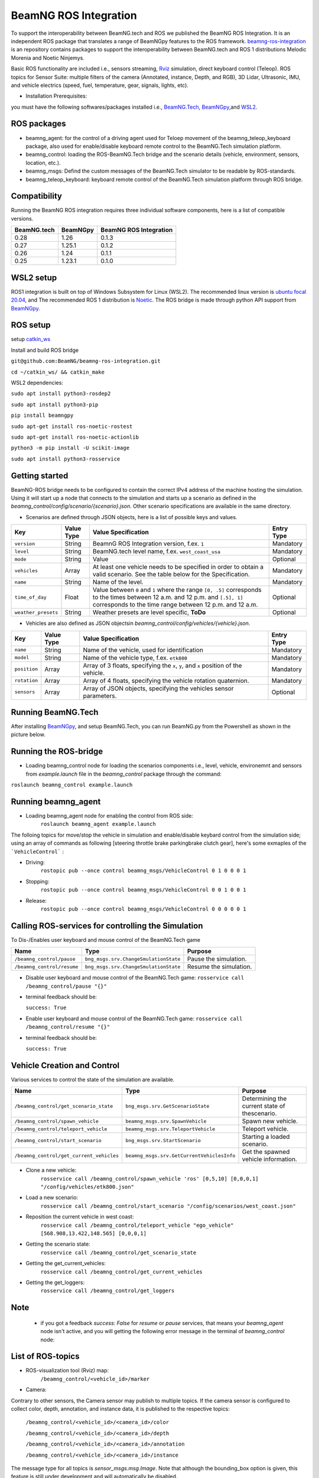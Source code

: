 BeamNG ROS Integration
**********************

To support the interoperability between BeamNG.tech and ROS we published the BeamNG ROS Integration.
It is an independent ROS package that translates a range of BeamNGpy features to the ROS framework. `beamng-ros-integration <https://github.com/BeamNG/beamng-ros-integration>`_ is an repository contains packages to support the interoperability between BeamNG.tech and ROS 1 distributions Melodic Morenia and Noetic Ninjemys.

Basic ROS functionality are included i.e., sensors streaming, `Rviz <http://wiki.ros.org/rviz>`_ simulation, direct keyboard control (Teleop). ROS topics for Sensor Suite:  multiple filters of the camera (Annotated, instance, Depth, and RGB), 3D Lidar, Ultrasonic, IMU, and vehicle electrics (speed, fuel, temperature, gear, signals, lights, etc).


- Installation Prerequisites:

you must have the following softwares/packages installed i.e., `BeamNG.Tech <https://documentation.beamng.com/beamng_tech/>`_, `BeamNGpy <https://pypi.org/project/beamngpy/>`__,and `WSL2 <https://jack-kawell.com/2020/06/12/ros-wsl2/>`_.


ROS packages
^^^^^^^^^^^^

- beamng_agent: for the control of a driving agent used for Teloep movement of the beamng_teleop_keyboard package, also used for enable/disable keyboard remote control to the BeamNG.Tech simulation platform.

- beamng_control: loading the ROS-BeamNG.Tech bridge and the scenario details (vehicle, environment, sensors, location, etc.).

- beamng_msgs: Defind the custom messages of the BeamNG.Tech simulator to be readable by ROS-standards.

- beamng_teleop_keyboard: keyboard remote control of the BeamNG.Tech simulation platform through ROS bridge.

Compatibility
^^^^^^^^^^^^^

Running the BeamNG ROS integration requires three individual software components, here is a list of compatible versions.

+-------------+----------+------------------------+
| BeamNG.tech | BeamNGpy | BeamNG ROS Integration |
+=============+==========+========================+
| 0.28        | 1.26     | 0.1.3                  |
+-------------+----------+------------------------+
| 0.27        | 1.25.1   | 0.1.2                  |
+-------------+----------+------------------------+
| 0.26        | 1.24     | 0.1.1                  |
+-------------+----------+------------------------+
| 0.25        | 1.23.1   | 0.1.0                  |
+-------------+----------+------------------------+

WSL2 setup
^^^^^^^^^^
ROS1 integration is built on top of Windows Subsystem for Linux (WSL2). The recommended linux version is `ubuntu focal 20.04 <http://old-releases.ubuntu.com/releases/focal/>`_, and The recommended ROS 1 distribution is `Noetic <http://wiki.ros.org/noetic/Installation/Ubuntu>`_. The ROS bridge is made through python API support from `BeamNGpy <https://github.com/BeamNG/BeamNGpy>`_.


ROS setup
^^^^^^^^^
setup `catkin_ws <http://wiki.ros.org/ROS/Tutorials/InstallingandConfiguringROSEnvironment>`_

Install and build ROS bridge

``git@github.com:BeamNG/beamng-ros-integration.git``

``cd ~/catkin_ws/ && catkin_make``

WSL2 dependencies:

``sudo apt install python3-rosdep2``

``sudo apt install python3-pip``

``pip install beamngpy``

``sudo apt-get install ros-noetic-rostest``

``sudo apt-get install ros-noetic-actionlib``

``python3 -m pip install -U scikit-image``

``sudo apt install python3-rosservice``


Getting started
^^^^^^^^^^^^^^^

BeamNG-ROS bridge needs to be configured to contain the correct IPv4 address of the machine hosting the simulation.
Using it will start up a node that connects to the simulation and starts up a scenario as defined in the `beamng_control/config/scenario/{scenario}.json`. Other scenario specifications are available in the same directory.

- Scenarios are defined through JSON objects, here is a list of possible keys and values.


+----------------------+------------------+-------------------------------------------------------------------------------------+------------+
|Key                   |Value Type        | Value Specification                                                                 | Entry Type |
+======================+==================+=====================================================================================+============+
|``version``           |String            | BeamnG ROS Integration version, f.ex. ``1``                                         | Mandatory  |
+----------------------+------------------+-------------------------------------------------------------------------------------+------------+
|``level``             |String            | BeamNG.tech level name, f.ex. ``west_coast_usa``                                    | Mandatory  |
+----------------------+------------------+-------------------------------------------------------------------------------------+------------+
|``mode``              |String            | Value                                                                               | Optional   |
+----------------------+------------------+-------------------------------------------------------------------------------------+------------+
|``vehicles``          |Array             | At least one vehicle needs to be specified in order to obtain a valid scenario.     | Mandatory  |
|                      |                  | See the table below for the Specification.                                          |            |
+----------------------+------------------+-------------------------------------------------------------------------------------+------------+
|``name``              |String            | Name of the level.                                                                  | Mandatory  |
+----------------------+------------------+-------------------------------------------------------------------------------------+------------+
|``time_of_day``       |Float             | Value between ``0`` and ``1`` where the range ``[0, .5]`` corresponds               | Optional   |
|                      |                  | to the times between 12 a.m. and 12 p.m. and ``[.5], 1]`` corresponds to            |            |
|                      |                  | the time range between 12 p.m. and 12 a.m.                                          |            |
+----------------------+------------------+-------------------------------------------------------------------------------------+------------+
|``weather_presets``   |String            | Weather presets are level specific, **ToDo**                                        | Optional   |
+----------------------+------------------+-------------------------------------------------------------------------------------+------------+




- Vehicles are also defined as JSON objectsin `beamng_control/config/vehicles/{vehicle}.json`.

+----------------------+------------------+-------------------------------------------------------------------------------------+------------+
|Key                   |Value Type        | Value Specification                                                                 | Entry Type |
+======================+==================+=====================================================================================+============+
|``name``              |String            |Name of the vehicle, used for identification                                         | Mandatory  |
+----------------------+------------------+-------------------------------------------------------------------------------------+------------+
|``model``             |String            |Name of the vehicle type, f.ex. ``etk800``                                           | Mandatory  |
+----------------------+------------------+-------------------------------------------------------------------------------------+------------+
|``position``          |Array             |Array of 3 floats, specifying the ``x``, ``y``, and ``x`` position of the vehicle.   | Mandatory  |
+----------------------+------------------+-------------------------------------------------------------------------------------+------------+
|``rotation``          |Array             |Array of 4 floats, specifying the vehicle rotation quaternion.                       | Mandatory  |
+----------------------+------------------+-------------------------------------------------------------------------------------+------------+
|``sensors``           |Array             |Array of JSON objects, specifying the vehicles sensor parameters.                    | Optional   |
+----------------------+------------------+-------------------------------------------------------------------------------------+------------+


Running BeamNG.Tech
^^^^^^^^^^^^^^^^^^^

After installing `BeamNGpy <https://github.com/BeamNG/BeamNGpy>`__, and setup BeamNG.Tech, you can run BeamNG.py from the Powershell as shown in the picture below.

.. image:: https://github.com/BeamNG/BeamNGpy/raw/master/media/bngpy.png
  :width: 800
  :alt: Run BeamNG.Tech from BeamNGpy
.. ![Run BeamNG.Tech from BeamNGpy](https://github.com/BeamNG/BeamNGpy/raw/master/media/bngpy.png)


Running the ROS-bridge
^^^^^^^^^^^^^^^^^^^^^^
* Loading beamng_control node for loading the scenarios components i.e., level, vehicle, environemnt and sensors from `example.launch` file in the `beamng_control` package through the command:

``roslaunch beamng_control example.launch``

Running beamng_agent
^^^^^^^^^^^^^^^^^^^^
* Loading beamng_agent node for enabling the control from ROS side:
    ``roslaunch beamng_agent example.launch``

The folloing topics for move/stop the vehicle in simulation and enable/disable keybard control from the simulation side; using an array of commands as following [steering throttle brake parkingbrake clutch gear], here's some exmaples of the ```VehicleControl``` :

* Driving:
    ``rostopic pub --once control beamng_msgs/VehicleControl 0 1 0 0 0 1``


- Stopping:
    ``rostopic pub --once control beamng_msgs/VehicleControl 0 0 1 0 0 1``


* Release:
    ``rostopic pub --once control beamng_msgs/VehicleControl 0 0 0 0 0 1``


Calling ROS-services for controlling the Simulation
^^^^^^^^^^^^^^^^^^^^^^^^^^^^^^^^^^^^^^^^^^^^^^^^^^^

To Dis-/Enables user keyboard and mouse control of the BeamNG.Tech game

+--------------------------------------+-----------------------------------------------+-----------------------------+
|Name                                  |  Type                                         |  Purpose                    |
+======================================+==================+============================+=============================+
|``/beamng_control/pause``             | ``bng_msgs.srv.ChangeSmulationState``         |  Pause the simulation.      |
+--------------------------------------+-----------------------------------------------+-----------------------------+
|``/beamng_control/resume``            | ``bng_msgs.srv.ChangeSmulationState``         |  Resume the simulation.     |
+--------------------------------------+-----------------------------------------------+-----------------------------+


- Disable user keyboard and mouse control of the BeamNG.Tech game:
  ``rosservice call /beamng_control/pause "{}"``
- terminal feedback should be:

  ``success: True``

- Enable user keyboard and mouse control of the BeamNG.Tech game:
  ``rosservice call /beamng_control/resume "{}"``

- terminal feedback should be:

  ``success: True``





Vehicle Creation and Control
^^^^^^^^^^^^^^^^^^^^^^^^^^^^
Various services to control the state of the simulation are available.

+---------------------------------------------+---------------------------------------------+------------------------------------------------------+
|Name                                         |Type                                         | Purpose                                              |
+=============================================+=============================================+======================================================+
|``/beamng_control/get_scenario_state``       |``bng_msgs.srv.GetScenarioState``            | Determining the current state of thescenario.        |
+---------------------------------------------+---------------------------------------------+------------------------------------------------------+
|``/beamng_control/spawn_vehicle``            |``beamng_msgs.srv.SpawnVehicle``             | Spawn new vehicle.                                   |
+---------------------------------------------+---------------------------------------------+------------------------------------------------------+
|``/beamng_control/teleport_vehicle``         |``beamng_msgs.srv.TeleportVehicle``          | Teleport vehicle.                                    |
+---------------------------------------------+---------------------------------------------+------------------------------------------------------+
|``/beamng_control/start_scenario``           |``bng_msgs.srv.StartScenario``               | Starting a loaded scenario.                          |
+---------------------------------------------+---------------------------------------------+------------------------------------------------------+
|``/beamng_control/get_current_vehicles``     |``beamng_msgs.srv.GetCurrentVehiclesInfo``   | Get the spawned vehicle information.                 |
+---------------------------------------------+---------------------------------------------+------------------------------------------------------+


- Clone a new vehicle:
    ``rosservice call /beamng_control/spawn_vehicle 'ros' [0,5,10] [0,0,0,1] "/config/vehicles/etk800.json"``


- Load a new scenario:
    ``rosservice call /beamng_control/start_scenario "/config/scenarios/west_coast.json"``


- Reposition the current vehicle in west coast:
    ``rosservice call /beamng_control/teleport_vehicle "ego_vehicle" [568.908,13.422,148.565] [0,0,0,1]``


- Getting the scenario state:
    ``rosservice call /beamng_control/get_scenario_state``


- Getting the get_current_vehicles:
    ``rosservice call /beamng_control/get_current_vehicles``


- Getting the get_loggers:
   ``rosservice call /beamng_control/get_loggers``

Note
^^^^

  - if you got a feedback `success: False` for `resume` or `pause` services, that means your `beamng_agent` node isn't active, and you will getting the following error message in the terminal of `beamng_control` node:






List of ROS-topics
^^^^^^^^^^^^^^^^^^

* ROS-visualization tool (Rviz) map:
      ``/beamng_control/<vehicle_id>/marker``


.. .. image:: https://github.com/BeamNG/BeamNGpy/raw/master/media/rviz_west_coast_usa.png
..   :width: 800
..   :alt: Rviz Map of road network West Coast, US

.. ![Rviz Map of road network West Coast, USA](https://github.com/BeamNG/BeamNGpy/raw/master/media/rviz_west_coast_usa.png)


* Camera:

Contrary to other sensors, the Camera sensor may publish to multiple topics.
If the camera sensor is configured to collect color, depth, annotation, and instance data, it is published to the respective topics:

      ``/beamng_control/<vehicle_id>/<camera_id>/color``

      ``/beamng_control/<vehicle_id>/<camera_id>/depth``

      ``/beamng_control/<vehicle_id>/<camera_id>/annotation``

      ``/beamng_control/<vehicle_id>/<camera_id>/instance``

The message type for all topics is `sensor_msgs.msg.Image`.
Note that although the bounding_box option is given, this feature is still under development and will automatically be disabled.

+--------------------+------------------+---------------------------------------------------------------------------------------+------------+
|Key                 |Value Type        | Value Specification                                                                   | Entry Type |
+====================+==================+=======================================================================================+============+
|``type``            | String           | ``Camera.default``                                                                    | Mandatory  |
+--------------------+------------------+---------------------------------------------------------------------------------------+------------+
|``name``            | String           | Unique sensor id.                                                                     | Mandatory  |
+--------------------+------------------+---------------------------------------------------------------------------------------+------------+
|``position``        | Array            | Array of 3 floats, specifying the ``x``, ``y``, and ``x`` position of the sensor.     | Mandatory  |
+--------------------+------------------+---------------------------------------------------------------------------------------+------------+
|``orientation``     | Array            | Array of 4 floats, specifying the vehicle rotation quaternion                         | Mandatory  |
+--------------------+------------------+---------------------------------------------------------------------------------------+------------+
|``resolution``      | Array            | Tuple of ints, defining the ``x`` and ``y`` resolution of                                 | Optional   |
|                    |                  | the resulting images.                                                                 |            |
+--------------------+------------------+---------------------------------------------------------------------------------------+------------+
|``fov``             | Integer          | Camera field of view.                                                                 | Optional   |
+--------------------+------------------+---------------------------------------------------------------------------------------+------------+
|``colour``          | Boolean          | Dis-/Enables color image generation.                                                  | Optional   |
+--------------------+------------------+---------------------------------------------------------------------------------------+------------+
|``depth``           | Boolean          | Dis-/Enables depth image generation.                                                  | Optional   |
+--------------------+------------------+---------------------------------------------------------------------------------------+------------+
|``annotation``      | Boolean          | Dis-/Enables ground truth generation for object type annotation.                      | Optional   |
+--------------------+------------------+---------------------------------------------------------------------------------------+------------+
|``instance``        | Boolean          | Dis-/Enables ground truth generation for instance annotation.                         | Optional   |
+--------------------+------------------+---------------------------------------------------------------------------------------+------------+
|``bounding_box``    | Boolean          | This feature is not supoprted at the moment                                           | Optional   |
|                    |                  | and will be **automatically disabled**.                                               |            |
+--------------------+------------------+---------------------------------------------------------------------------------------+------------+

.. .. image:: https://github.com/BeamNG/BeamNGpy/raw/master/media/rqt_camera.png
..   :width: 800
..   :alt: multiple camera filters rgb,depth,insthence,and annotation -starting from top-left to bottom-right

.. ![multiple camera filters rgb,depth,insthence,and annotation -starting from top-left to bottom-right](https://github.com/BeamNG/BeamNGpy/raw/master/media/rqt_camera.png)


* LiDAR:

Message type: `sensor_msgs.msg.PointCloud2`
    ``/beamng_control/<vehicle_id>/<lidar_id>``

+-----------------------------------+------------------+---------------------------------------------------------------------------------------+------------+
|Key                                |Value Type        | Value Specification                                                                   | Entry Type |
+===================================+==================+=======================================================================================+============+
|``type``                           | String           | ``Lidar.default``                                                                     | Mandatory  |
+-----------------------------------+------------------+---------------------------------------------------------------------------------------+------------+
|``name``                           | String           | Unique sensor id.                                                                     | Mandatory  |
+-----------------------------------+------------------+---------------------------------------------------------------------------------------+------------+
|``position``                       | Array            | Array of 3 floats, specifying the ``x``, ``y``, and ``x`` position of the sensor.     | Mandatory  |
+-----------------------------------+------------------+---------------------------------------------------------------------------------------+------------+
|``rotation``                       | Array            | Array of 3 floats, specifying the vehicle rotation quaternion                         | Mandatory  |
+-----------------------------------+------------------+---------------------------------------------------------------------------------------+------------+
|``vertical_resolution``            | Integer          | Vertical resolution, i.e. how many lines are sampled vertically                       | Optional   |
+-----------------------------------+------------------+---------------------------------------------------------------------------------------+------------+
|``vertical_angle``                 | Float            | The vertical LiDAR sensor angle, in degrees.                                          | Optional   |
+-----------------------------------+------------------+---------------------------------------------------------------------------------------+------------+
|``frequency``                      | Integer          | The frequency of this LiDAR sensor.                                                   | Optional   |
+-----------------------------------+------------------+---------------------------------------------------------------------------------------+------------+
|``rays_per_second``                | Integer          | The rays per second emmited by the LiDAR sensor                                       | Optional   |
+-----------------------------------+------------------+---------------------------------------------------------------------------------------+------------+
|``is_visualised``                  | Boolean          | Dis-/Enable in-simulation visualization.                                              | Optional   |
+-----------------------------------+------------------+---------------------------------------------------------------------------------------+------------+

.. image:: https://github.com/BeamNG/BeamNGpy/raw/master/media/lidar_west_coast_usa.png
  :width: 800
  :alt: 3D-LiDAR sensor reading
.. ![3D-LiDAR sensor reading](https://github.com/BeamNG/BeamNGpy/raw/master/media/lidar_west_coast_usa.png)
.. ! image:: https://github.com/BeamNG/BeamNGpy/raw/master/media/lidar_west_coast_usa.png


* Ultrasonic sensor :

Message type: `sensor_msgs.msg.Range`
    ``/beamng_control/<vehicle_id>/<ultrasonic_sensor_name>``

+----------------------------+------------------+-------------------------------------------------------------------------------------------------+------------+
|Key                         |Value Type        | Value Specification                                                                             | Entry Type |
+============================+==================+=================================================================================================+============+
|``type``                    | String           | ``Ultrasonic.smallrange``,and/or  ``Ultrasonic.midrange``,and/or  ``Ultrasonic.largerange``     | Mandatory  |
+----------------------------+------------------+-------------------------------------------------------------------------------------------------+------------+
|``name``                    | String           | Unique sensor id.                                                                               | Mandatory  |
+----------------------------+------------------+-------------------------------------------------------------------------------------------------+------------+
|``position``                | Array            | Array of 3 floats, specifying the ``x``, ``y``, and ``x`` position of the sensor.               | Mandatory  |
+----------------------------+------------------+-------------------------------------------------------------------------------------------------+------------+
|``rotation``                | Array            | Array of 3 floats, specifying the vehicle rotation quaternion                                   | Mandatory  |
+----------------------------+------------------+-------------------------------------------------------------------------------------------------+------------+
|``is_visualised``           | Boolean          | Dis-/Enable in-simulation visualization.                                                        | Optional   |
+----------------------------+------------------+-------------------------------------------------------------------------------------------------+------------+

* Damage:

Message type: `beamng_msgs.msg.DamagSensor`
    ``/beamng_control/<vehicle_id>/<damage_sensor_id>``

+--------------------+------------------+------------------------------------------------------------------------+------------+
|Key                 |Value Type        | Value Specification                                                    | Entry Type |
+====================+==================+========================================================================+============+
|``type``            | String           | ``Damage``                                                             | Mandatory  |
+--------------------+------------------+------------------------------------------------------------------------+------------+
|``name``            | String           | Unique sensor id.                                                      | Mandatory  |
+--------------------+------------------+------------------------------------------------------------------------+------------+


.. image:: https://github.com/BeamNG/BeamNGpy/raw/master/media/lidar_camera_and_road.png
  :width: 800
  :alt: Vehicle-Damage reading

.. ![Vehicle-Damage reading](https://github.com/BeamNG/BeamNGpy/raw/master/media/damage_west_coast_usa.png)




* time:

Message type: `beamng_msgs.msg.TimeSensor`
    ``/beamng_control/<vehicle_id>/<time_sensor_id>``

+--------------------+------------------+------------------------------------------------------------------------+------------+
|Key                 |Value Type        | Value Specification                                                    | Entry Type |
+====================+==================+========================================================================+============+
|``type``            | String           | ``Timer``                                                              | Mandatory  |
+--------------------+------------------+------------------------------------------------------------------------+------------+
|``name``            | String           | Unique sensor id.                                                      | Mandatory  |
+--------------------+------------------+------------------------------------------------------------------------+------------+


* Gforces:

Message type: `beamng_msgs.msg.GForceSensor`
    ``/beamng_control/<vehicle_id>/<gforce_sensor_id>``

+--------------------+------------------+------------------------------------------------------------------------+------------+
|Key                 |Value Type        | Value Specification                                                    | Entry Type |
+====================+==================+========================================================================+============+
|``type``            | String           | ``GForces``                                                            | Mandatory  |
+--------------------+------------------+------------------------------------------------------------------------+------------+
|``name``            | String           | Unique sensor id.                                                      | Mandatory  |
+--------------------+------------------+------------------------------------------------------------------------+------------+


* Electrics:

Message type: `beamng_msgs.msg.ElectricsSensor`
    ``/beamng_control/<vehicle_id>/<electrics_sensor_id>``

+----------------------+------------------+------------------------------------------------------------------------+------------+
|Key                   |Value Type        | Value Specification                                                    | Entry Type |
+======================+==================+========================================================================+============+
|``type``              | String           | ``Electrics``                                                          | Mandatory  |
+----------------------+------------------+------------------------------------------------------------------------+------------+
|``name``              | String           | Unique sensor id.                                                      | Mandatory  |
+----------------------+------------------+------------------------------------------------------------------------+------------+

* Imu pose:

Message type: `sensor_msgs.msg.Imu`
    ``/beamng_control/<vehicle_id>/<imu_sensor_id>``

+--------------------+------------------+----------------------------------------------------------------------------------+------------+
|Key                 |Value Type        | Value Specification                                                              | Entry Type |
+====================+==================+==================================================================================+============+
|``type``            | String           | ``IMU``                                                                          | Mandatory  |
+--------------------+------------------+----------------------------------------------------------------------------------+------------+
|``name``            | String           | Unique sensor id.                                                                | Mandatory  |
+--------------------+------------------+----------------------------------------------------------------------------------+------------+
|``position``        | Array            | Array of 3 floats, specifying the ``x``, ``y``, and ``x`` position of the sensor.| Mandatory  |
+--------------------+------------------+----------------------------------------------------------------------------------+------------+

.. image:: https://github.com/BeamNG/BeamNGpy/raw/master/media/imu_west_coast_usa.png
  :width: 800
  :alt: IMU sensor reading
.. ![IMU sensor reading](https://github.com/BeamNG/BeamNGpy/raw/master/media/imu_west_coast_usa.png)


* Vehicle state:

Message type: `beamng_msgs.msg.StateSensor`
    ``/beamng_control/<vehicle_id>/state``



Teleop_control
^^^^^^^^^^^^^^


`beamng_teleop_keyboard <https://github.com/BeamNG/beamng-ros-integration/tree/master/beamng_teleop_keyboard>`_ is a generic Keyboard Packages is built for teleoperating ROS robots using Twist message from `geometry_messages <https://docs.ros.org/en/noetic/api/geometry_msgs/html/msg/Twist.html>`_.

Running beamng_teleop_keyboard
^^^^^^^^^^^^^^^^^^^^^^^^^^^^^^

- Loading BeamNG-ROS bridge:
    ``roslaunch beamng_control example.launch``

- Calling Twist_message converter node:
    ``rosrun beamng_teleop_keyboard converter``

- Calling Teleop node:
    ``rosrun beamng_teleop_keyboard teleop_key``

- Loading beamng_agent node:
    ``roslaunch beamng_agent example.launch``



